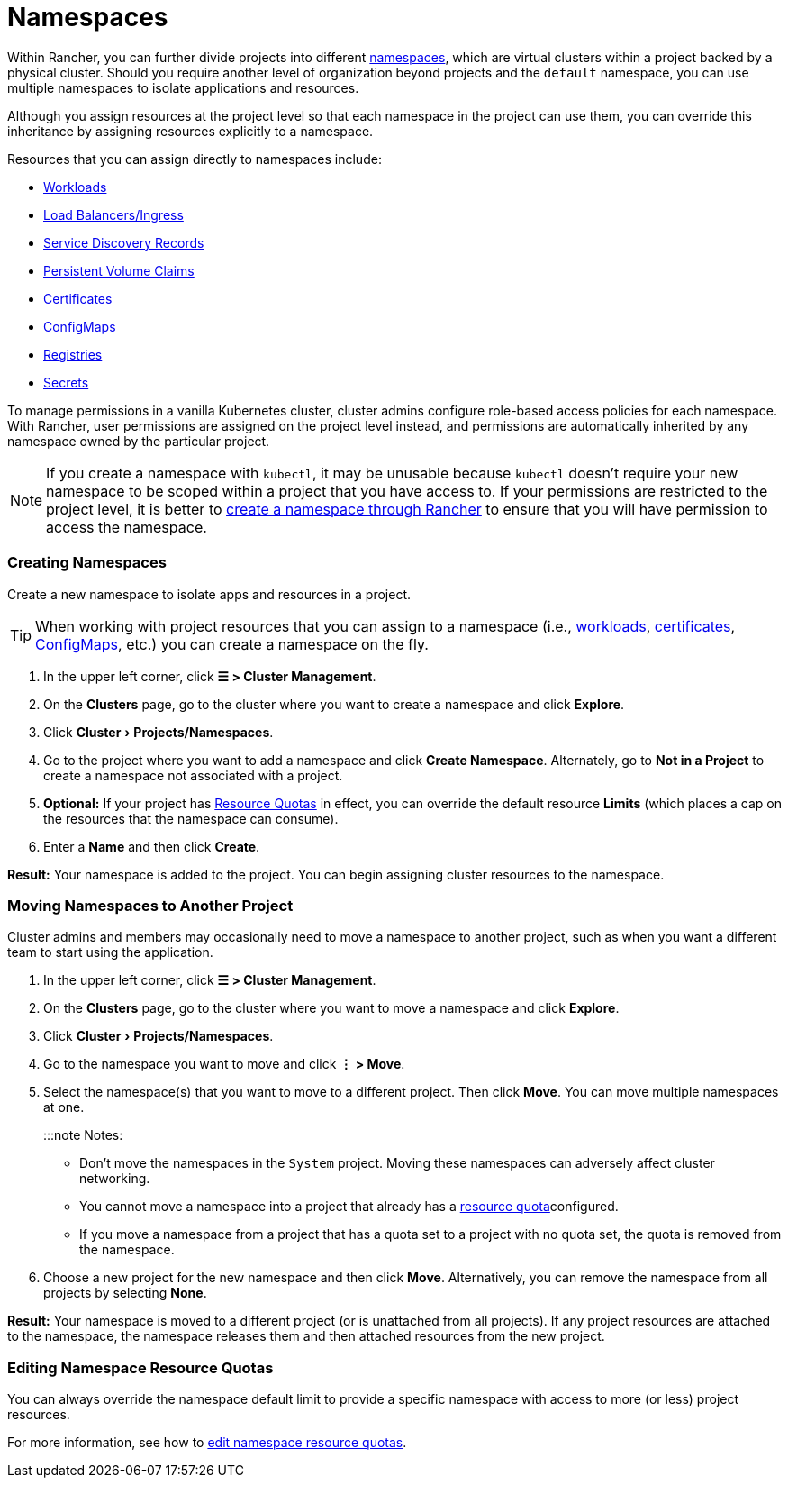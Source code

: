 = Namespaces
:experimental:

Within Rancher, you can further divide projects into different https://kubernetes.io/docs/concepts/overview/working-with-objects/namespaces/[namespaces], which are virtual clusters within a project backed by a physical cluster. Should you require another level of organization beyond projects and the `default` namespace, you can use multiple namespaces to isolate applications and resources.

Although you assign resources at the project level so that each namespace in the project can use them, you can override this inheritance by assigning resources explicitly to a namespace.

Resources that you can assign directly to namespaces include:

* xref:kubernetes-resources-setup/workloads-and-pods/workloads-and-pods.adoc[Workloads]
* xref:kubernetes-resources-setup/load-balancer-and-ingress-controller/load-balancer-and-ingress-controller.adoc[Load Balancers/Ingress]
* xref:kubernetes-resources-setup/create-services.adoc[Service Discovery Records]
* xref:manage-clusters/create-kubernetes-persistent-storage/create-kubernetes-persistent-storage.adoc[Persistent Volume Claims]
* xref:kubernetes-resources-setup/encrypt-http-communication.adoc[Certificates]
* xref:kubernetes-resources-setup/configmaps.adoc[ConfigMaps]
* xref:kubernetes-resources-setup/kubernetes-and-docker-registries.adoc[Registries]
* xref:kubernetes-resources-setup/secrets.adoc[Secrets]

To manage permissions in a vanilla Kubernetes cluster, cluster admins configure role-based access policies for each namespace. With Rancher, user permissions are assigned on the project level instead, and permissions are automatically inherited by any namespace owned by the particular project.
[NOTE]
====

If you create a namespace with `kubectl`, it may be unusable because `kubectl` doesn't require your new namespace to be scoped within a project that you have access to. If your permissions are restricted to the project level, it is better to xref:manage-namespaces.adoc[create a namespace through Rancher] to ensure that you will have permission to access the namespace.
====


=== Creating Namespaces

Create a new namespace to isolate apps and resources in a project.
[TIP]
====

When working with project resources that you can assign to a namespace (i.e., xref:kubernetes-resources-setup/workloads-and-pods/deploy-workloads.adoc[workloads], xref:kubernetes-resources-setup/encrypt-http-communication.adoc[certificates], xref:kubernetes-resources-setup/configmaps.adoc[ConfigMaps], etc.) you can create a namespace on the fly.
====


. In the upper left corner, click *☰ > Cluster Management*.
. On the *Clusters* page, go to the cluster where you want to create a namespace and click *Explore*.
. Click menu:Cluster[Projects/Namespaces].
. Go to the project where you want to add a namespace and click *Create Namespace*. Alternately, go to *Not in a Project* to create a namespace not associated with a project.
. *Optional:* If your project has xref:../advanced-user-guides/manage-projects/manage-project-resource-quotas/manage-project-resource-quotas.adoc[Resource Quotas] in effect, you can override the default resource *Limits* (which places a cap on the resources that the namespace can consume).
. Enter a *Name* and then click *Create*.

*Result:* Your namespace is added to the project. You can begin assigning cluster resources to the namespace.

=== Moving Namespaces to Another Project

Cluster admins and members may occasionally need to move a namespace to another project, such as when you want a different team to start using the application.

. In the upper left corner, click *☰ > Cluster Management*.
. On the *Clusters* page, go to the cluster where you want to move a namespace and click *Explore*.
. Click menu:Cluster[Projects/Namespaces].
. Go to the namespace you want to move and click *⋮ > Move*.
. Select the namespace(s) that you want to move to a different project. Then click *Move*. You can move multiple namespaces at one.
+
:::note Notes:

 ** Don't move the namespaces in the `System` project. Moving these namespaces can adversely affect cluster networking.
 ** You cannot move a namespace into a project that already has a xref:../advanced-user-guides/manage-projects/manage-project-resource-quotas/manage-project-resource-quotas.adoc[resource quota]configured.
 ** If you move a namespace from a project that has a quota set to a project with no quota set, the quota is removed from the namespace.

. Choose a new project for the new namespace and then click *Move*. Alternatively, you can remove the namespace from all projects by selecting *None*.

*Result:* Your namespace is moved to a different project (or is unattached from all projects). If any project resources are attached to the namespace, the namespace releases them and then attached resources from the new project.

=== Editing Namespace Resource Quotas

You can always override the namespace default limit to provide a specific namespace with access to more (or less) project resources.

For more information, see how to xref:../advanced-user-guides/manage-projects/manage-project-resource-quotas/override-default-limit-in-namespaces.adoc[edit namespace resource quotas].
